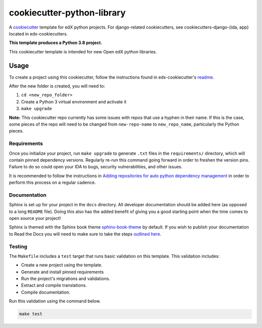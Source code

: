 cookiecutter-python-library
###########################

A cookiecutter_ template for edX python projects. For django-related cookiecutters, see cookiecutters-django-{ida, app} located in edx-cookiecutters.

.. _cookiecutter: https://cookiecutter.readthedocs.org/en/latest/index.html

**This template produces a Python 3.8 project.**

This cookiecutter template is intended for new Open edX python libraries.

Usage
*****

To create a project using this cookiecutter, follow the instructions found in edx-cookiecutter's `readme`_.

.. _readme: https://github.com/openedx/edx-cookiecutters/blob/master/README.rst

After the new folder is created, you will need to:

1. ``cd <new_repo_folder>``
2. Create a Python 3 virtual environment and activate it
3. ``make upgrade``

**Note:** This cookiecutter repo currently has some issues with repos that use a hyphen in their name.
If this is the case, some pieces of the repo will need to be changed from ``new-repo-name`` to ``new_repo_name``,
particularly the Python pieces.

Requirements
============

Once you initialize your project, run ``make upgrade`` to generate
``.txt`` files in the ``requirements/`` directory,
which will contain pinned dependency versions.
Regularly re-run this command going forward in order to freshen the version pins.
Failure to do so could open your IDA to bugs, security vulnerabilities,
and other issues.

It is recommended to follow the instructions in
`Adding repositories for auto python dependency management <https://openedx.atlassian.net/wiki/spaces/TE/pages/989135321/Adding+repositories+for+auto+python+dependency+management>`_
in order to perform this process on a regular cadence.

Documentation
=============

Sphinx is set up for your project in the ``docs`` directory. All developer documentation should be added here (as opposed to a long ``README`` file). Doing this also has the added benefit of giving you a good starting point when the time comes to open source your project!

Sphinx is themed with the Sphinx book theme `sphinx-book-theme`_ by default. If you wish to publish your documentation to Read the Docs you will need to make sure to take the steps `outlined here`_.

.. _sphinx-book-theme: https://github.com/executablebooks/sphinx-book-theme
.. _outlined here: https://openedx.atlassian.net/wiki/spaces/DOC/pages/3723755596/How+to+Add+a+Repo+to+ReadTheDocs

Testing
=======

The ``Makefile`` includes a ``test`` target that runs basic validation on this template. This validation includes:

* Create a new project using the template.
* Generate and install pinned requirements
* Run the project's migrations and validations.
* Extract and compile translations.
* Compile documentation.

Run this validation using the command below.

.. code-block:: bash

    make test

